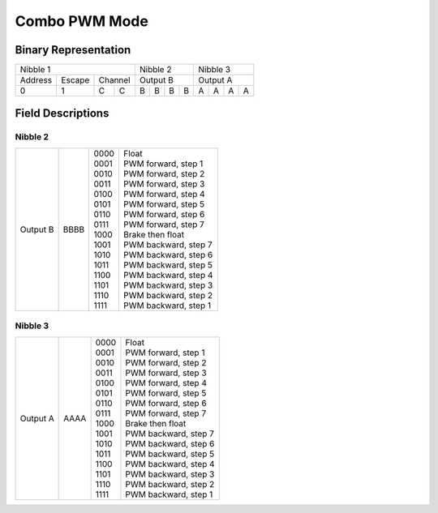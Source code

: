 Combo PWM Mode
==============

Binary Representation
---------------------

+----------------------------+---------------+---------------+
| Nibble 1                   | Nibble 2      | Nibble 3      |
+---------+--------+---------+---------------+---------------+
| Address | Escape | Channel | Output B      | Output A      |
+---------+--------+-----+---+---+---+---+---+---+---+---+---+
|       0 |      1 |   C | C | B | B | B | B | A | A | A | A |
+---------+--------+-----+---+---+---+---+---+---+---+---+---+

Field Descriptions
------------------

Nibble 2
~~~~~~~~

+----------+------+-------+-----------------------+
| Output B | BBBB || 0000 || Float                |
|          |      || 0001 || PWM forward, step 1  |
|          |      || 0010 || PWM forward, step 2  |
|          |      || 0011 || PWM forward, step 3  |
|          |      || 0100 || PWM forward, step 4  |
|          |      || 0101 || PWM forward, step 5  |
|          |      || 0110 || PWM forward, step 6  |
|          |      || 0111 || PWM forward, step 7  |
|          |      || 1000 || Brake then float     |
|          |      || 1001 || PWM backward, step 7 |
|          |      || 1010 || PWM backward, step 6 |
|          |      || 1011 || PWM backward, step 5 |
|          |      || 1100 || PWM backward, step 4 |
|          |      || 1101 || PWM backward, step 3 |
|          |      || 1110 || PWM backward, step 2 |
|          |      || 1111 || PWM backward, step 1 |
+----------+------+-------+-----------------------+

Nibble 3
~~~~~~~~

+----------+------+-------+-----------------------+
| Output A | AAAA || 0000 || Float                |
|          |      || 0001 || PWM forward, step 1  |
|          |      || 0010 || PWM forward, step 2  |
|          |      || 0011 || PWM forward, step 3  |
|          |      || 0100 || PWM forward, step 4  |
|          |      || 0101 || PWM forward, step 5  |
|          |      || 0110 || PWM forward, step 6  |
|          |      || 0111 || PWM forward, step 7  |
|          |      || 1000 || Brake then float     |
|          |      || 1001 || PWM backward, step 7 |
|          |      || 1010 || PWM backward, step 6 |
|          |      || 1011 || PWM backward, step 5 |
|          |      || 1100 || PWM backward, step 4 |
|          |      || 1101 || PWM backward, step 3 |
|          |      || 1110 || PWM backward, step 2 |
|          |      || 1111 || PWM backward, step 1 |
+----------+------+-------+-----------------------+
